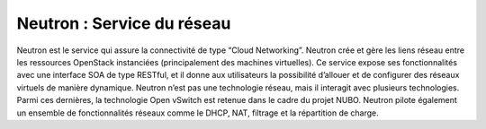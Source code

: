 Neutron : Service du réseau
===================================

Neutron est le service qui assure la connectivité de type “Cloud Networking”. Neutron crée et gère les liens réseau
entre les ressources OpenStack instanciées (principalement des machines virtuelles).
Ce service expose ses fonctionnalités avec une interface SOA de type RESTful, et il donne aux utilisateurs la possibilité
d’allouer et de configurer des réseaux virtuels de manière dynamique. Neutron n’est pas une technologie réseau,
mais il interagit avec plusieurs technologies. Parmi ces dernières, la technologie Open vSwitch est retenue dans le
cadre du projet NUBO. Neutron pilote également un ensemble de fonctionnalités réseaux comme le DHCP, NAT,
filtrage et la répartition de charge.